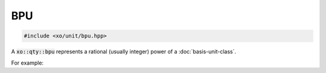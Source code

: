 .. _bpu-class:

BPU
===

.. code-block:: cpp

    #include <xo/unit/bpu.hpp>

A :code:`xo::qty::bpu` represents a rational (usually integer) power of a :doc:`basis-unit-class`.

For example:

.. uml::
    :caption: representation for cubic millimeters
    :scale: 99%
    :align: center

    object mm3<<bpu>>
    mm3 : native_dim = dim::distance
    mm3 : scalefactor = 1/1000
    mm3 : power = 3/1

.. uml::
    :caption: representation for annual (365-day) volatility
    :scale: 99%
    :align: center

    object vol<<bpu>>
    vol : native_dim = dim::time
    vol : scalefactor = 365*24*3600
    vol : power = -1/2
